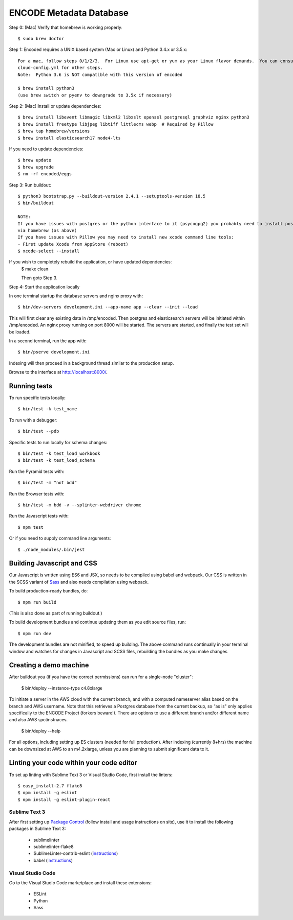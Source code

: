 ========================
ENCODE Metadata Database
========================

|Build status|_

.. |Build status| image:: https://travis-ci.org/ENCODE-DCC/encoded.png?branch=master
.. _Build status: https://travis-ci.org/ENCODE-DCC/encoded

Step 0: (Mac) Verify that homebrew is working properly::

    $ sudo brew doctor


Step 1: Encoded requires a UNIX based system (Mac or Linux) and Python 3.4.x or 3.5.x::

    For a mac, follow steps 0/1/2/3.  For Linux use apt-get or yum as your Linux flavor demands.  You can consult
    cloud-config.yml for other steps.
    Note:  Python 3.6 is NOT compatible with this version of encoded
    
    $ brew install python3
    (use brew switch or pyenv to downgrade to 3.5x if necessary)

Step 2: (Mac) Install or update dependencies::

    $ brew install libevent libmagic libxml2 libxslt openssl postgresql graphviz nginx python3
    $ brew install freetype libjpeg libtiff littlecms webp  # Required by Pillow
    $ brew tap homebrew/versions
    $ brew install elasticsearch17 node4-lts

If you need to update dependencies::

    $ brew update
    $ brew upgrade
    $ rm -rf encoded/eggs


Step 3: Run buildout::

    $ python3 bootstrap.py --buildout-version 2.4.1 --setuptools-version 18.5
    $ bin/buildout

    NOTE:  
    If you have issues with postgres or the python interface to it (psycogpg2) you probably need to install postgresql 
    via homebrew (as above)
    If you have issues with Pillow you may need to install new xcode command line tools:
    - First update Xcode from AppStore (reboot)
    $ xcode-select --install 
    


If you wish to completely rebuild the application, or have updated dependencies:
    $ make clean

    Then goto Step 3.

Step 4: Start the application locally

In one terminal startup the database servers and nginx proxy with::

    $ bin/dev-servers development.ini --app-name app --clear --init --load

This will first clear any existing data in /tmp/encoded.
Then postgres and elasticsearch servers will be initiated within /tmp/encoded.
An nginx proxy running on port 8000 will be started.
The servers are started, and finally the test set will be loaded.

In a second terminal, run the app with::

    $ bin/pserve development.ini

Indexing will then proceed in a background thread similar to the production setup.

Browse to the interface at http://localhost:8000/.


Running tests
=============

To run specific tests locally::
    
    $ bin/test -k test_name
    
To run with a debugger::
    
    $ bin/test --pdb 

Specific tests to run locally for schema changes::

    $ bin/test -k test_load_workbook
    $ bin/test -k test_load_schema

Run the Pyramid tests with::

    $ bin/test -m "not bdd"

Run the Browser tests with::

    $ bin/test -m bdd -v --splinter-webdriver chrome

Run the Javascript tests with::

    $ npm test

Or if you need to supply command line arguments::

    $ ./node_modules/.bin/jest


Building Javascript and CSS
===========================

Our Javascript is written using ES6 and JSX, so needs to be compiled using babel and webpack. Our
CSS is written in the SCSS variant of `Sass <http://sass-lang.com/>`_ and also needs compilation
using webpack.

To build production-ready bundles, do::

    $ npm run build

(This is also done as part of running buildout.)

To build development bundles and continue updating them as you edit source files, run::

    $ npm run dev

The development bundles are not minified, to speed up building. The above command runs continually
in your terminal window and watches for changes in Javascript and SCSS files, rebuilding the
bundles as you make changes.

Creating a demo machine
========================

After buildout you (if you have the correct permissions) can run for a single-node "cluster":

    $ bin/deploy --instance-type c4.8xlarge

To initiate a server in the AWS cloud with the current branch, and with a computed nameserver alias based on the branch and AWS username.  Note that this retrieves a Postgres database from the current backup, so "as is" only applies specifically to the ENCODE Project (forkers beware!).   There are options to use a different branch and/or different name and also AWS spotinstnaces.  

      $ bin/deploy --help 
      
For all options, including setting up ES clusters (needed for full production).  After indexing (currently 8+hrs) the machine can be downsized at AWS to an m4.2xlarge, unless you are planning to submit significant data to it.

Linting your code within your code editor
=========================================

To set up linting with Sublime Text 3 or Visual Studio Code, first install the linters::

    $ easy_install-2.7 flake8
    $ npm install -g eslint
    $ npm install -g eslint-plugin-react

Sublime Text 3
--------------
After first setting up `Package Control`_ (follow install and usage instructions on site), use it to install the following packages in Sublime Text 3:

    * sublimelinter
    * sublimelinter-flake8
    * SublimeLinter-contrib-eslint (`instructions <https://github.com/roadhump/SublimeLinter-eslint#plugin-installation>`_)
    * babel (`instructions <https://github.com/babel/babel-sublime#setting-as-the-default-syntax>`_)

.. _`Package Control`: https://sublime.wbond.net/

Visual Studio Code
------------------
Go to the Visual Studio Code marketplace and install these extensions:

    * ESLint
    * Python
    * Sass
